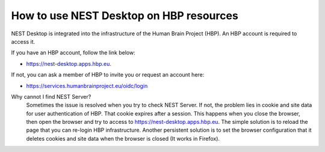 How to use NEST Desktop on HBP resources
=========================================


NEST Desktop is integrated into the infrastructure of the Human Brain Project (HBP).
An HBP account is required to access it.

If you have an HBP account, follow the link below:

* https://nest-desktop.apps.hbp.eu.

If not, you can ask a member of HBP to invite you or request an account here:

* https://services.humanbrainproject.eu/oidc/login


Why cannot I find NEST Server?
  Sometimes the issue is resolved when you try to check NEST Server.
  If not, the problem lies in cookie and site data for user authentication of HBP.
  That cookie expires after a session. This happens when you close the browser, then open the browser and try to access to https://nest-desktop.apps.hbp.eu.
  The simple solution is to reload the page that you can re-login HBP infrastructure.
  Another persistent solution is to set the browser configuration that it deletes cookies and site data when the browser is closed (It works in Firefox).
